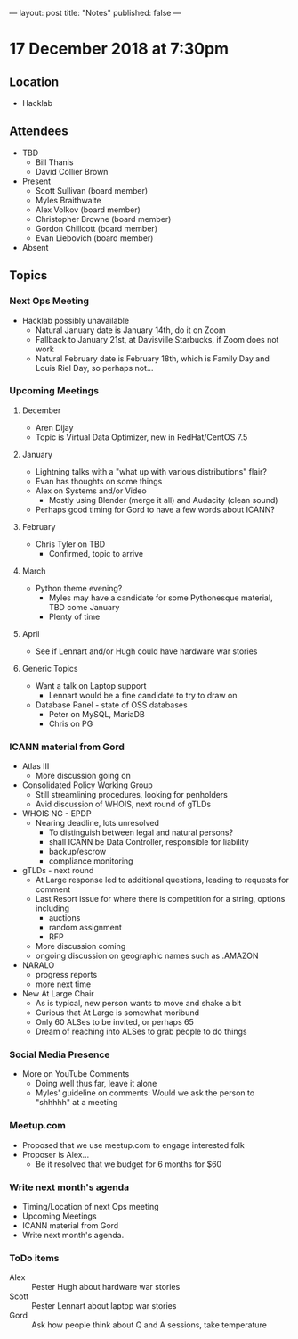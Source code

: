 ---
layout: post
title: "Notes"
published: false
---

* 17 December 2018 at 7:30pm

** Location

- Hacklab

** Attendees
- TBD
    - Bill Thanis
    - David Collier Brown
- Present
    - Scott Sullivan (board member)
    - Myles Braithwaite
    - Alex Volkov (board member)
    - Christopher Browne (board member)
    - Gordon Chillcott (board member)
    - Evan Liebovich (board member)
- Absent
  
** Topics
*** Next Ops Meeting

  - Hacklab possibly unavailable
    - Natural January date is January 14th, do it on Zoom
    - Fallback to January 21st, at Davisville Starbucks, if Zoom does not work
    - Natural February date is February 18th, which is Family Day and Louis Riel Day, so perhaps not...

*** Upcoming Meetings

**** December
  - Aren Dijay
  - Topic is Virtual Data Optimizer, new in RedHat/CentOS 7.5
**** January
  - Lightning talks with a "what up with various distributions" flair?
  - Evan has thoughts on some things
  - Alex on Systems and/or Video
    - Mostly using Blender (merge it all) and Audacity (clean sound)
  - Perhaps good timing for Gord to have a few words about ICANN?

**** February
  - Chris Tyler on TBD
    - Confirmed, topic to arrive

**** March
  - Python theme evening?
    - Myles may have a candidate for some Pythonesque material, TBD come January
    - Plenty of time

**** April
  - See if Lennart and/or Hugh could have hardware war stories
    
**** Generic Topics
  - Want a talk on Laptop support
    - Lennart would be a fine candidate to try to draw on
  - Database Panel - state of OSS databases
    - Peter on MySQL, MariaDB
    - Chris on PG

*** ICANN material from Gord
  - Atlas III
    - More discussion going on
  - Consolidated Policy Working Group
    - Still streamlining procedures, looking for penholders
    - Avid discussion of WHOIS, next round of gTLDs
  - WHOIS NG - EPDP
    - Nearing deadline, lots unresolved
      - To distinguish between legal and natural persons?
      - shall ICANN be Data Controller, responsible for liability
      - backup/escrow
      - compliance monitoring
  - gTLDs - next round
    - At Large response led to additional questions, leading to requests for comment
    - Last Resort issue for where there is competition for a string, options including
      - auctions
      - random assignment
      - RFP
    - More discussion coming
    - ongoing discussion on geographic names such as .AMAZON
  - NARALO
    - progress reports
    - more next time
  - New At Large Chair
    - As is typical, new person wants to move and shake a bit
    - Curious that At Large is somewhat moribund
    - Only 60 ALSes to be invited, or perhaps 65
    - Dream of reaching into ALSes to grab people to do things
*** Social Media Presence
  - More on YouTube Comments
    - Doing well thus far, leave it alone
    - Myles' guideline on comments:  Would we ask the person to "shhhhh" at a meeting
*** Meetup.com
 - Proposed that we use meetup.com to engage interested folk
 - Proposer is Alex...
   - Be it resolved that we budget for 6 months for $60
*** Write next month's agenda
 - Timing/Location of next Ops meeting
 - Upcoming Meetings
 - ICANN material from Gord
 - Write next month's agenda.

*** ToDo items
  - Alex :: Pester Hugh about hardware war stories
  - Scott :: Pester Lennart about laptop war stories
  - Gord :: Ask how people think about Q and A sessions, take temperature
